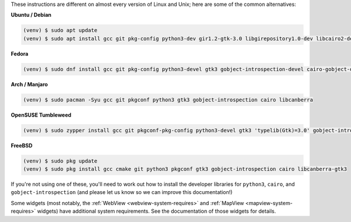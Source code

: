 These instructions are different on almost every version of Linux and Unix; here are
some of the common alternatives:

..
    The package list should be the same as in ci.yml, and the BeeWare tutorial
    (CI will also have WebView requirements)

**Ubuntu / Debian**

.. code-block:: console

    (venv) $ sudo apt update
    (venv) $ sudo apt install gcc git pkg-config python3-dev gir1.2-gtk-3.0 libgirepository1.0-dev libcairo2-dev libcanberra-gtk3-module

**Fedora**

.. code-block:: console

    (venv) $ sudo dnf install gcc git pkg-config python3-devel gtk3 gobject-introspection-devel cairo-gobject-devel libcanberra-gtk3

**Arch / Manjaro**

.. code-block:: console

    (venv) $ sudo pacman -Syu gcc git pkgconf python3 gtk3 gobject-introspection cairo libcanberra

**OpenSUSE Tumbleweed**

.. code-block:: console

    (venv) $ sudo zypper install gcc git pkgconf-pkg-config python3-devel gtk3 'typelib(Gtk)=3.0' gobject-introspection-devel cairo-devel libcanberra-gtk3-0

**FreeBSD**

.. code-block:: console

    (venv) $ sudo pkg update
    (venv) $ sudo pkg install gcc cmake git python3 pkgconf gtk3 gobject-introspection cairo libcanberra-gtk3

If you're not using one of these, you'll need to work out how to install the developer
libraries for ``python3``, ``cairo``, and ``gobject-introspection`` (and please let us
know so we can improve this documentation!)

Some widgets (most notably, the :ref:`WebView <webview-system-requires>` and
:ref:`MapView <mapview-system-requires>` widgets) have additional system requirements.
See the documentation of those widgets for details.
